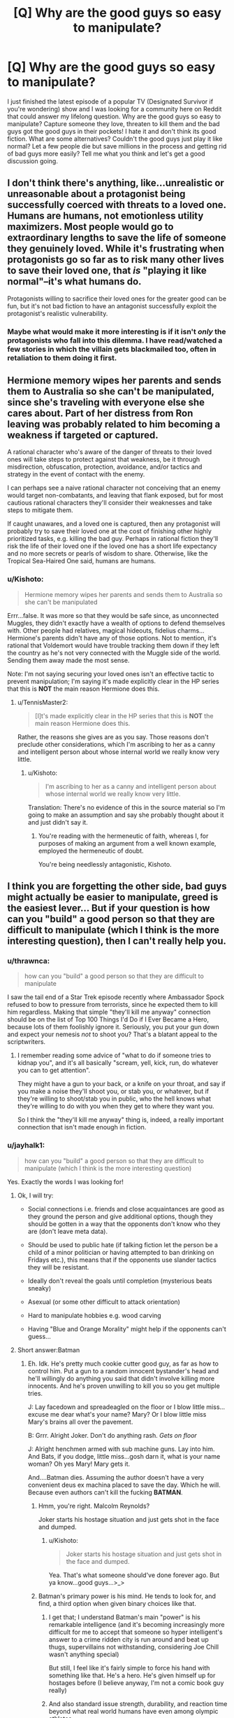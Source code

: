 #+TITLE: [Q] Why are the good guys so easy to manipulate?

* [Q] Why are the good guys so easy to manipulate?
:PROPERTIES:
:Author: jayhalk1
:Score: 12
:DateUnix: 1479373082.0
:DateShort: 2016-Nov-17
:END:
I just finished the latest episode of a popular TV (Designated Survivor if you're wondering) show and I was looking for a community here on Reddit that could answer my lifelong question. Why are the good guys so easy to manipulate? Capture someone they love, threaten to kill them and the bad guys got the good guys in their pockets! I hate it and don't think its good fiction. What are some alternatives? Couldn't the good guys just play it like normal? Let a few people die but save millions in the process and getting rid of bad guys more easily? Tell me what you think and let's get a good discussion going.


** I don't think there's anything, like...unrealistic or unreasonable about a protagonist being successfully coerced with threats to a loved one. Humans are humans, not emotionless utility maximizers. Most people would go to extraordinary lengths to save the life of someone they genuinely loved. While it's frustrating when protagonists go so far as to risk many other lives to save their loved one, that /is/ "playing it like normal"--it's what humans do.

Protagonists willing to sacrifice their loved ones for the greater good can be fun, but it's not bad fiction to have an antagonist successfully exploit the protagonist's realistic vulnerability.
:PROPERTIES:
:Author: CeruleanTresses
:Score: 43
:DateUnix: 1479374619.0
:DateShort: 2016-Nov-17
:END:

*** Maybe what would make it more interesting is if it isn't /only/ the protagonists who fall into this dilemma. I have read/watched a few stories in which the villain gets blackmailed too, often in retaliation to them doing it first.
:PROPERTIES:
:Author: Bowbreaker
:Score: 2
:DateUnix: 1480030410.0
:DateShort: 2016-Nov-25
:END:


** Hermione memory wipes her parents and sends them to Australia so she can't be manipulated, since she's traveling with everyone else she cares about. Part of her distress from Ron leaving was probably related to him becoming a weakness if targeted or captured.

A rational character who's aware of the danger of threats to their loved ones will take steps to protect against that weakness, be it through misdirection, obfuscation, protection, avoidance, and/or tactics and strategy in the event of contact with the enemy.

I can perhaps see a naive rational character not conceiving that an enemy would target non-combatants, and leaving that flank exposed, but for most cautious rational characters they'll consider their weaknesses and take steps to mitigate them.

If caught unawares, and a loved one is captured, then any protagonist will probably try to save their loved one at the cost of finishing other highly prioritized tasks, e.g. killing the bad guy. Perhaps in rational fiction they'll risk the life of their loved one if the loved one has a short life expectancy and no more secrets or pearls of wisdom to share. Otherwise, like the Tropical Sea-Haired One said, humans are humans.
:PROPERTIES:
:Author: TennisMaster2
:Score: 17
:DateUnix: 1479381878.0
:DateShort: 2016-Nov-17
:END:

*** u/Kishoto:
#+begin_quote
  Hermione memory wipes her parents and sends them to Australia so she can't be manipulated
#+end_quote

Errr...false. It was more so that they would be safe since, as unconnected Muggles, they didn't exactly have a wealth of options to defend themselves with. Other people had relatives, magical hideouts, fidelius charms...Hermione's parents didn't have any of those options. Not to mention, it's rational that Voldemort would have trouble tracking them down if they left the country as he's not very connected with the Muggle side of the world. Sending them away made the most sense.

Note: I'm not saying securing your loved ones isn't an effective tactic to prevent manipulation; I'm saying it's made explicitly clear in the HP series that this is *NOT* the main reason Hermione does this.
:PROPERTIES:
:Author: Kishoto
:Score: 3
:DateUnix: 1479435638.0
:DateShort: 2016-Nov-18
:END:

**** u/TennisMaster2:
#+begin_quote
  [I]t's made explicitly clear in the HP series that this is *NOT* the main reason Hermione does this.
#+end_quote

Rather, the reasons she gives are as you say. Those reasons don't preclude other considerations, which I'm ascribing to her as a canny and intelligent person about whose internal world we really know very little.
:PROPERTIES:
:Author: TennisMaster2
:Score: 2
:DateUnix: 1479436139.0
:DateShort: 2016-Nov-18
:END:

***** u/Kishoto:
#+begin_quote
  I'm ascribing to her as a canny and intelligent person about whose internal world we really know very little.
#+end_quote

Translation: There's no evidence of this in the source material so I'm going to make an assumption and say she probably thought about it and just didn't say it.
:PROPERTIES:
:Author: Kishoto
:Score: 4
:DateUnix: 1479437986.0
:DateShort: 2016-Nov-18
:END:

****** You're reading with the hermeneutic of faith, whereas I, for purposes of making an argument from a well known example, employed the hermeneutic of doubt.

You're being needlessly antagonistic, Kishoto.
:PROPERTIES:
:Author: TennisMaster2
:Score: 9
:DateUnix: 1479438953.0
:DateShort: 2016-Nov-18
:END:


** I think you are forgetting the other side, bad guys might actually be easier to manipulate, greed is the easiest lever... But if your question is how can you "build" a good person so that they are difficult to manipulate (which I think is the more interesting question), then I can't really help you.
:PROPERTIES:
:Author: SimonSim211
:Score: 10
:DateUnix: 1479377717.0
:DateShort: 2016-Nov-17
:END:

*** u/thrawnca:
#+begin_quote
  how can you "build" a good person so that they are difficult to manipulate
#+end_quote

I saw the tail end of a Star Trek episode recently where Ambassador Spock refused to bow to pressure from terrorists, since he expected them to kill him regardless. Making that simple "they'll kill me anyway" connection should be on the list of Top 100 Things I'd Do if I Ever Became a Hero, because lots of them foolishly ignore it. Seriously, you put your gun down and expect your nemesis /not/ to shoot you? That's a blatant appeal to the scriptwriters.
:PROPERTIES:
:Author: thrawnca
:Score: 10
:DateUnix: 1479437793.0
:DateShort: 2016-Nov-18
:END:

**** I remember reading some advice of "what to do if someone tries to kidnap you", and it's all basically "scream, yell, kick, run, do whatever you can to get attention".

They might have a gun to your back, or a knife on your throat, and say if you make a noise they'll shoot you, or stab you, or whatever, but if they're willing to shoot/stab you in public, who the hell knows what they're willing to do with you when they get to where they want you.

So I think the "they'll kill me anyway" thing is, indeed, a really important connection that isn't made enough in fiction.
:PROPERTIES:
:Author: MagicWeasel
:Score: 4
:DateUnix: 1479894889.0
:DateShort: 2016-Nov-23
:END:


*** u/jayhalk1:
#+begin_quote
  how can you "build" a good person so that they are difficult to manipulate (which I think is the more interesting question)
#+end_quote

Yes. Exactly the words I was looking for!
:PROPERTIES:
:Author: jayhalk1
:Score: 7
:DateUnix: 1479377829.0
:DateShort: 2016-Nov-17
:END:

**** Ok, I will try:

- Social connections i.e. friends and close acquaintances are good as they ground the person and give additional options, though they should be gotten in a way that the opponents don't know who they are (don't leave meta data).

- Should be used to public hate (if talking fiction let the person be a child of a minor politician or having attempted to ban drinking on Fridays etc.), this means that if the opponents use slander tactics they will be resistant.

- Ideally don't reveal the goals until completion (mysterious beats sneaky)

- Asexual (or some other difficult to attack orientation)

- Hard to manipulate hobbies e.g. wood carving

- Having "Blue and Orange Morality" might help if the opponents can't guess...
:PROPERTIES:
:Author: SimonSim211
:Score: 10
:DateUnix: 1479384630.0
:DateShort: 2016-Nov-17
:END:


**** Short answer:Batman
:PROPERTIES:
:Author: buckykat
:Score: 2
:DateUnix: 1479411223.0
:DateShort: 2016-Nov-17
:END:

***** Eh. Idk. He's pretty much cookie cutter good guy, as far as how to control him. Put a gun to a random innocent bystander's head and he'll willingly do anything you said that didn't involve killing more innocents. And he's proven unwilling to kill you so you get multiple tries.

J: Lay facedown and spreadeagled on the floor or I blow little miss...excuse me dear what's your name? Mary? Or I blow little miss Mary's brains all over the pavement.

B: Grrr. Alright Joker. Don't do anything rash. /Gets on floor/

J: Alright henchmen armed with sub machine guns. Lay into him. And Bats, if you dodge, little miss...gosh darn it, what is your name woman? Oh yes Mary! Mary gets it.

And....Batman dies. Assuming the author doesn't have a very convenient deus ex machina placed to save the day. Which he will. Because even authors can't kill the fucking *BATMAN*.
:PROPERTIES:
:Author: Kishoto
:Score: 7
:DateUnix: 1479436090.0
:DateShort: 2016-Nov-18
:END:

****** Hmm, you're right. Malcolm Reynolds?

Joker starts his hostage situation and just gets shot in the face and dumped.
:PROPERTIES:
:Author: buckykat
:Score: 4
:DateUnix: 1479442399.0
:DateShort: 2016-Nov-18
:END:

******* u/Kishoto:
#+begin_quote
  Joker starts his hostage situation and just gets shot in the face and dumped.
#+end_quote

Yea. That's what someone should've done forever ago. But ya know...good guys...>_>
:PROPERTIES:
:Author: Kishoto
:Score: 3
:DateUnix: 1479442828.0
:DateShort: 2016-Nov-18
:END:


****** Batman's primary power is his mind. He tends to look for, and find, a third option when given binary choices like that.
:PROPERTIES:
:Author: eaglejarl
:Score: 1
:DateUnix: 1479865573.0
:DateShort: 2016-Nov-23
:END:

******* I get that; I understand Batman's main "power" is his remarkable intelligence (and it's becoming increasingly more difficult for me to accept that someone so hyper intelligent's answer to a crime ridden city is run around and beat up thugs, supervillains not withstanding, considering Joe Chill wasn't anything special)

But still, I feel like it's fairly simple to force his hand with something like that. He's a hero. He's given himself up for hostages before (I believe anyway, I'm not a comic book guy really)
:PROPERTIES:
:Author: Kishoto
:Score: 1
:DateUnix: 1479867617.0
:DateShort: 2016-Nov-23
:END:


******* And also standard issue strength, durability, and reaction time beyond what real world humans have even among olympic athletes.
:PROPERTIES:
:Author: TimTravel
:Score: 1
:DateUnix: 1479938610.0
:DateShort: 2016-Nov-24
:END:


***** Eh. Idk. He's pretty much cookie cutter good guy, as far as how to control him. Put a gun to a random innocent bystander's head and he'll willingly do anything you said that didn't involve killing more innocents. And he's proven unwilling to kill you so you get multiple tries.

J: Lay facedown and spreadeagled on the floor or I blow little miss...excuse me dear what's your name? Mary? Or I blow little miss Mary's brains all over the pavement.

B: Grrr. Alright Joker. Don't do anything rash. /Gets on floor/

J: Alright henchmen armed with sub machine guns. Lay into him. And Bats, if you dodge, little miss...gosh darn it, what is your name woman? Oh yes Mary! Mary gets it.

And....Batman dies. Assuming the author doesn't have a very convenient deus ex machina placed to save the day. Which he will. Because even authors can't kill the fucking *BATMAN*.
:PROPERTIES:
:Author: Kishoto
:Score: 1
:DateUnix: 1479436090.0
:DateShort: 2016-Nov-18
:END:


** I think any non-stereotypical evil character would be equally easy to coerce. "Evil" doesn't necessarily mean "perfectly selfish"; even Hitler loved his mother (to the extent that he was incredibly grateful to the Jewish doctor that administered her palliative care), Eva Braun, and probably others.

This is a classic technique in fiction to give the hero a reason they can't just save the day easily. Superman /could/ stop the crashing airplane, but can he also save Lois? Spoiler: yes, he can, but for a moment you think he can't.
:PROPERTIES:
:Author: ZeroNihilist
:Score: 9
:DateUnix: 1479379177.0
:DateShort: 2016-Nov-17
:END:


** Direct answer: Society's definition of "good" is pretty synonymous with "predictable". A "good" character is usually someone /dependable,/ who always does what he's supposed to, he may need some encouragement to get the ball rolling, but he'll eventually follow the pattern that the baddies set up for him and attempt to rescue the girl/kid/stop the nefarious plan, because that's what "good guys" do...

The other side of this is that often, in order to overcome the enemy, the good guy has to break out of his good guy stereotype to finish the job. Either by a sudden burst of creativity, or even dirty-deeding the dirty dealers themselves /because they'll never see it coming/... Works every time.
:PROPERTIES:
:Author: MineDogger
:Score: 9
:DateUnix: 1479385602.0
:DateShort: 2016-Nov-17
:END:


** People are easy to manipulate if you understand their goals and values; if you know what is important to someone then you can leverage that knowledge to motivate them.

"Society" is a single word that means (very approximately) "an agreed-upon set of goals and values designed to let humans live and work together." Those goals and values are things like "value other people's lives", "treat other people respectfully", "don't steal", "defend other people's property and life", and so on.

The word "good" means (very approximately) "someone who conforms closely to idealized versions of the societally-defined goals and values." If someone is good then by definition they are conforming to a well-known set of goals and values, which makes them predictable.
:PROPERTIES:
:Author: eaglejarl
:Score: 5
:DateUnix: 1479391771.0
:DateShort: 2016-Nov-17
:END:


** Proactive people can research opposition, cover their own weaknesses, and prepare to threaten the weaknesses of others.

In a story with a stable positive status quo, 'good guys' tend to be reactive, and this is a way they are disadvantaged.

This is played with in the Super Heros with secret identities plots.
:PROPERTIES:
:Author: clawclawbite
:Score: 5
:DateUnix: 1479411541.0
:DateShort: 2016-Nov-17
:END:


** More often than not, it is the /audiences/ emotions which are being manipulated
:PROPERTIES:
:Author: creatureofthewood
:Score: 3
:DateUnix: 1479411072.0
:DateShort: 2016-Nov-17
:END:


** Because plot, mainly. Screenwriters find it hard to write a scene where The authorities just go "No" and kick in the doors and keep the audience sympathetic to those authorities. So they rarely write that plot. Not never, but it is rare.
:PROPERTIES:
:Author: Izeinwinter
:Score: 2
:DateUnix: 1479390153.0
:DateShort: 2016-Nov-17
:END:


** Let's contrast the hostage negotiation standards of two groups of people- those in Sao Paulo and Rio de Janeiro, two Brazilian cities with a great deal of poverty and gangs that support kidnapping.

Kidnapping is extremely common in Sao Paulo. The rich drive around with body guards and armored vehicles, the poor are often grabbed by roaming gangs of criminals. The middle class who can't afford more expensive security measures have their gated communities and barred apartment buildings broken into.

Rio de Janeiro has much less of a kidnapping policy. Why? They instituted a no hostage payments strategy, actively trained people in anti kidnapping work, and had an internal intelligence agency to root out corruption.

[[http://www.nytimes.com/2002/02/13/world/sao-paulo-becomes-the-kidnapping-capital-of-brazil.html]]

Being not easy to manipulate is great. It massively reduces your crime and danger rate. But it takes effort and a coordinate social response. It's not something a hero can do generally. They're more individual.

It's much less common in
:PROPERTIES:
:Author: Nepene
:Score: 2
:DateUnix: 1480022699.0
:DateShort: 2016-Nov-25
:END:
